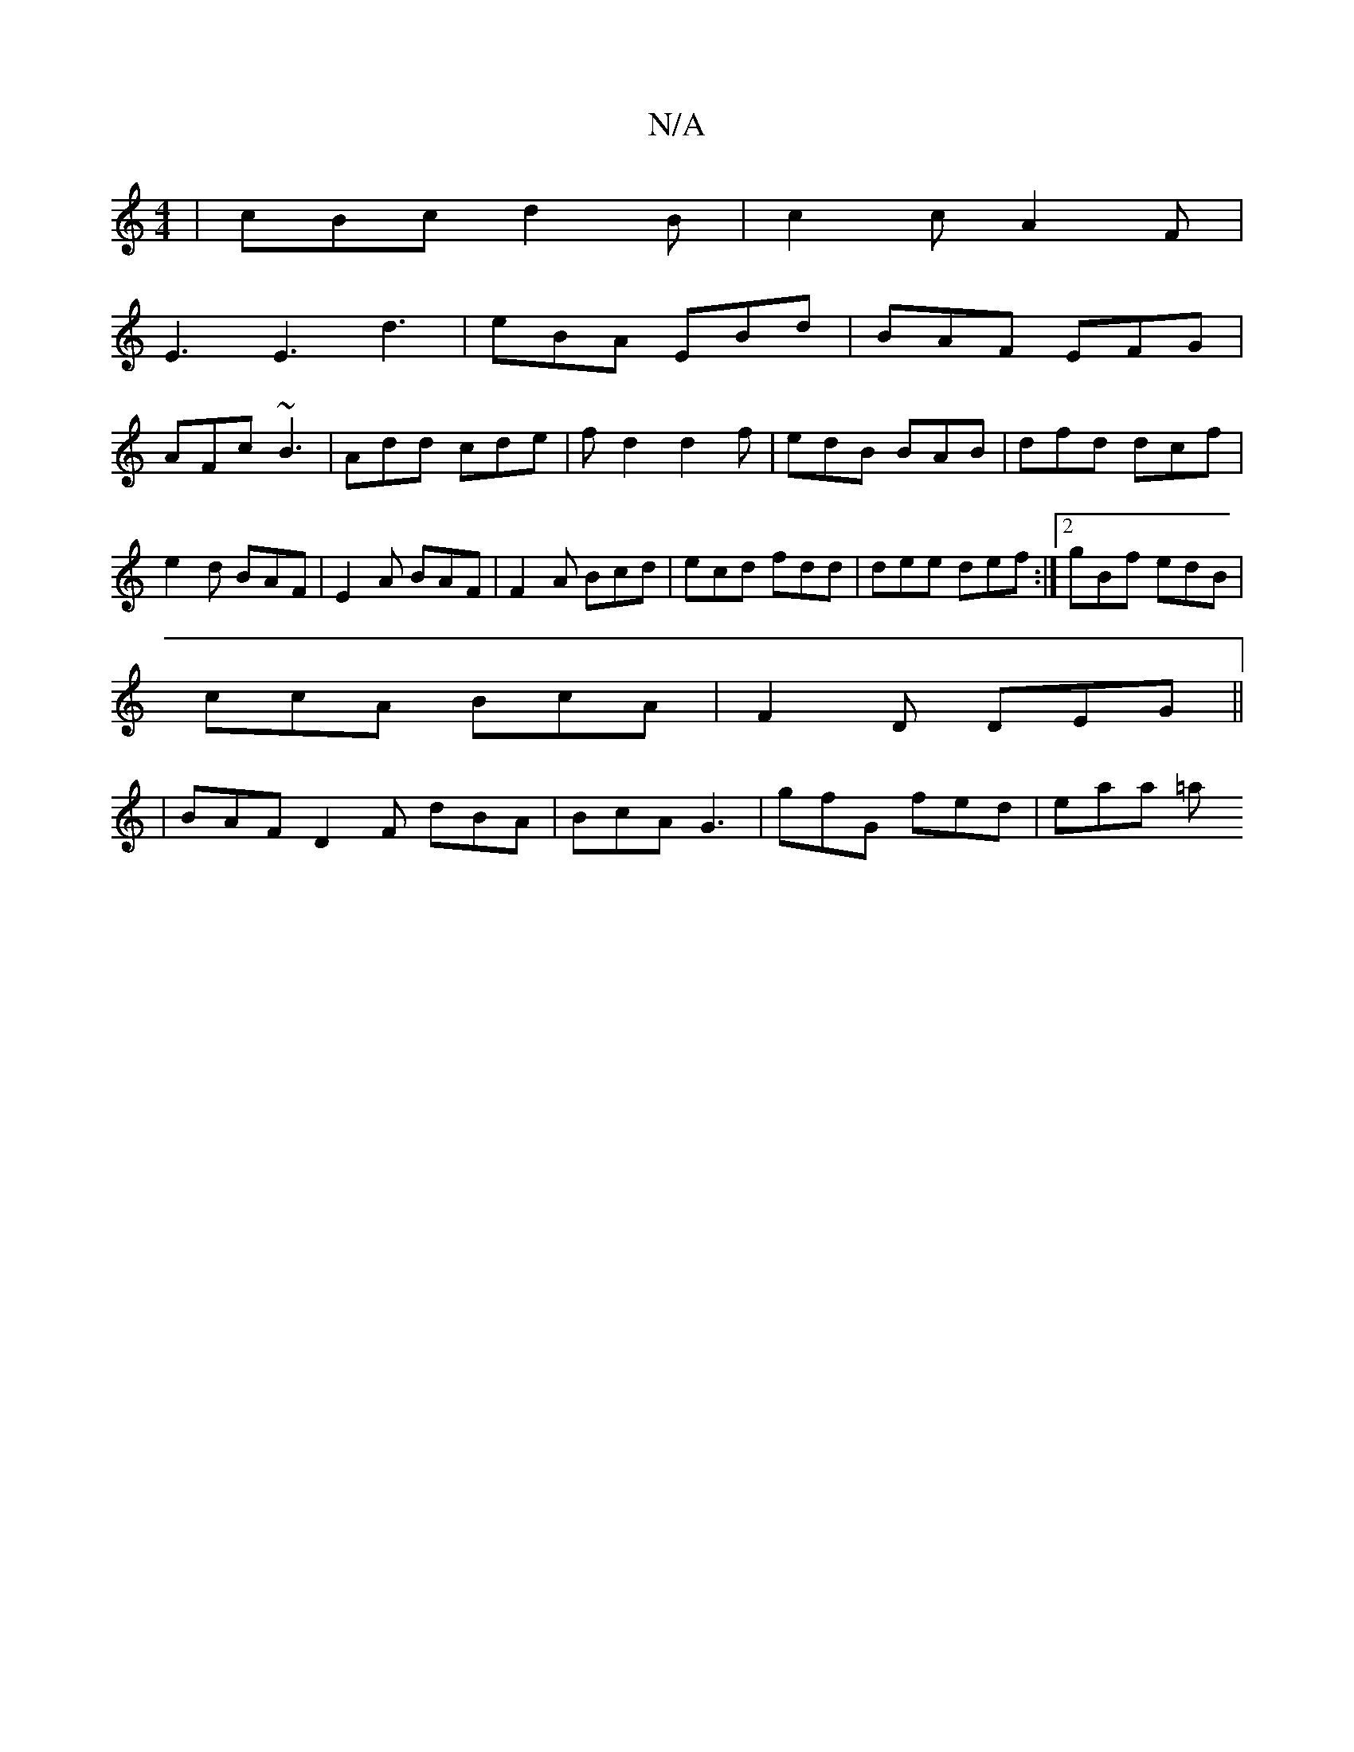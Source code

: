 X:1
T:N/A
M:4/4
R:N/A
K:Cmajor
|cBc d2B|c2c A2F|
E3 E3 d3|eBA EBd|BAF EFG|
AFc ~B3 | Add cde | fd2 d2 f | edB BAB | dfd dcf |e2d BAF| E2A BAF |F2A Bcd|ecd fdd|dee def:|2 gBf edB|
ccA BcA|F2D DEG||
|BAF D2F dBA|BcA G3|gfG fed|eaa =a